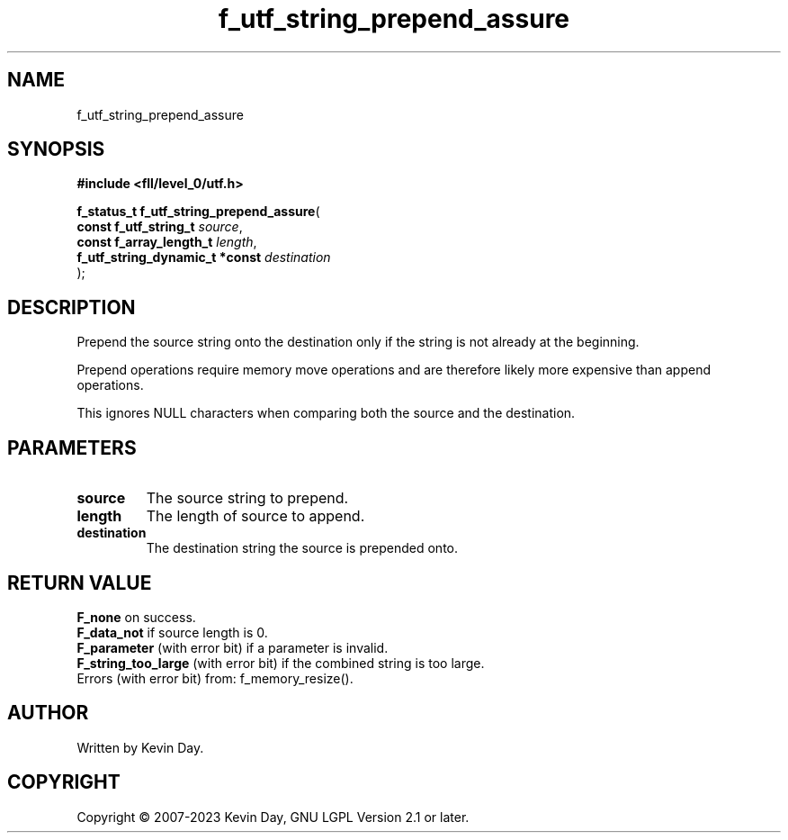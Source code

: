 .TH f_utf_string_prepend_assure "3" "July 2023" "FLL - Featureless Linux Library 0.6.8" "Library Functions"
.SH "NAME"
f_utf_string_prepend_assure
.SH SYNOPSIS
.nf
.B #include <fll/level_0/utf.h>
.sp
\fBf_status_t f_utf_string_prepend_assure\fP(
    \fBconst f_utf_string_t          \fP\fIsource\fP,
    \fBconst f_array_length_t        \fP\fIlength\fP,
    \fBf_utf_string_dynamic_t *const \fP\fIdestination\fP
);
.fi
.SH DESCRIPTION
.PP
Prepend the source string onto the destination only if the string is not already at the beginning.
.PP
Prepend operations require memory move operations and are therefore likely more expensive than append operations.
.PP
This ignores NULL characters when comparing both the source and the destination.
.SH PARAMETERS
.TP
.B source
The source string to prepend.

.TP
.B length
The length of source to append.

.TP
.B destination
The destination string the source is prepended onto.

.SH RETURN VALUE
.PP
\fBF_none\fP on success.
.br
\fBF_data_not\fP if source length is 0.
.br
\fBF_parameter\fP (with error bit) if a parameter is invalid.
.br
\fBF_string_too_large\fP (with error bit) if the combined string is too large.
.br
Errors (with error bit) from: f_memory_resize().
.SH AUTHOR
Written by Kevin Day.
.SH COPYRIGHT
.PP
Copyright \(co 2007-2023 Kevin Day, GNU LGPL Version 2.1 or later.
